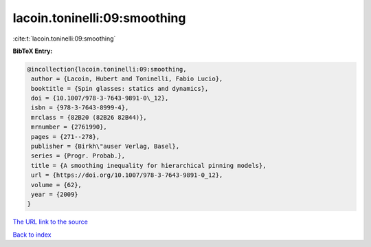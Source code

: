 lacoin.toninelli:09:smoothing
=============================

:cite:t:`lacoin.toninelli:09:smoothing`

**BibTeX Entry:**

.. code-block:: bibtex

   @incollection{lacoin.toninelli:09:smoothing,
    author = {Lacoin, Hubert and Toninelli, Fabio Lucio},
    booktitle = {Spin glasses: statics and dynamics},
    doi = {10.1007/978-3-7643-9891-0\_12},
    isbn = {978-3-7643-8999-4},
    mrclass = {82B20 (82B26 82B44)},
    mrnumber = {2761990},
    pages = {271--278},
    publisher = {Birkh\"auser Verlag, Basel},
    series = {Progr. Probab.},
    title = {A smoothing inequality for hierarchical pinning models},
    url = {https://doi.org/10.1007/978-3-7643-9891-0_12},
    volume = {62},
    year = {2009}
   }

`The URL link to the source <ttps://doi.org/10.1007/978-3-7643-9891-0_12}>`__


`Back to index <../By-Cite-Keys.html>`__
